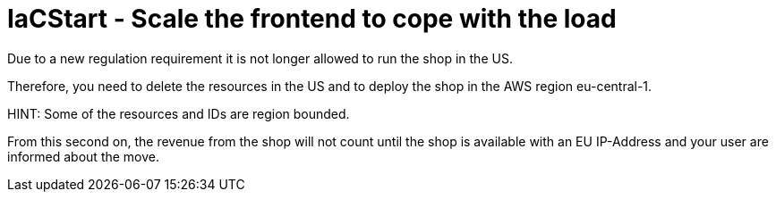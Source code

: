 = IaCStart - Scale the frontend to cope with the load

Due to a new regulation requirement it is not longer allowed to run the shop in the US. 

Therefore, you need to delete the resources in the US and to deploy the shop in the AWS region eu-central-1.

HINT: Some of the resources and IDs are region bounded.

From this second on, the revenue from the shop will not count until the shop is available with an EU IP-Address and your user are informed about the move. 
